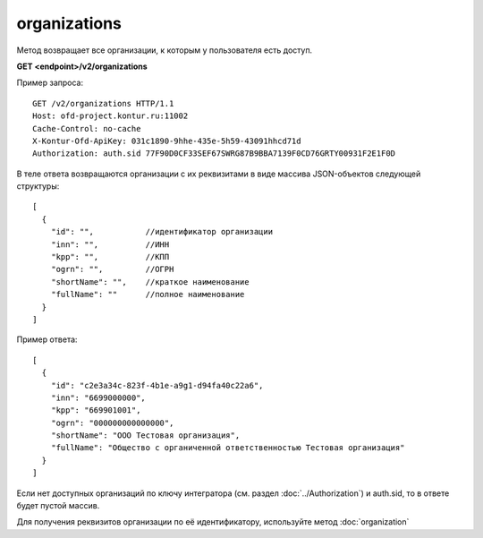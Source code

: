 organizations
=============

Метод возвращает все организации, к которым у пользователя есть доступ.

**GET <endpoint>/v2/organizations**


Пример запроса:

::

  GET /v2/organizations HTTP/1.1
  Host: ofd-project.kontur.ru:11002
  Cache-Control: no-cache
  X-Kontur-Ofd-ApiKey: 031c1890-9hhe-435e-5h59-43091hhcd71d
  Authorization: auth.sid 77F90D0CF33SEF67SWRG87B9BBA7139F0CD76GRTY00931F2E1F0D
  
В теле ответа возвращаются организации с их реквизитами в виде массива JSON-объектов следующей структуры:

::

  [
    {
      "id": "",           //идентификатор организации
      "inn": "",          //ИНН
      "kpp": "",          //КПП
      "ogrn": "",         //ОГРН
      "shortName": "",    //краткое наименование
      "fullName": ""      //полное наименование
    }
  ]


Пример ответа:

::

  [
    {
      "id": "c2e3a34c-823f-4b1e-a9g1-d94fa40c22a6",
      "inn": "6699000000",
      "kpp": "669901001",
      "ogrn": "000000000000000",
      "shortName": "ООО Тестовая организация",
      "fullName": "Общество с органиченной ответственностью Тестовая организация"
    }
  ]

Если нет доступных организаций по ключу интегратора (см. раздел :doc:`../Authorization`) и auth.sid, то в ответе будет пустой массив.

Для получения реквизитов организации по её идентификатору, используйте метод :doc:`organization`
